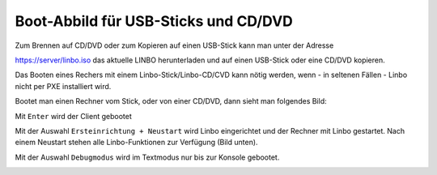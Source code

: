 =====================================
Boot-Abbild für USB-Sticks und CD/DVD
=====================================

Zum Brennen auf CD/DVD oder zum Kopieren auf einen USB-Stick kann man unter der Adresse

https://server/linbo.iso
das aktuelle LINBO herunterladen und auf einen USB-Stick oder eine CD/DVD kopieren.

Das Booten eines Rechers mit einem Linbo-Stick/Linbo-CD/CVD kann nötig werden, wenn - in seltenen Fällen - Linbo nicht per PXE installiert wird.

Bootet man einen Rechner vom Stick, oder von einer CD/DVD, dann sieht man folgendes Bild:

.. image:: media/linbo_screen1.png

Mit ``Enter`` wird der Client gebootet
 
.. image:: media/linbo_screen2.png

Mit der Auswahl ``Ersteinrichtung + Neustart`` wird Linbo eingerichtet und der Rechner mit Linbo gestartet.
Nach einem Neustart stehen alle Linbo-Funktionen zur Verfügung (Bild unten).

Mit der Auswahl ``Debugmodus`` wird im Textmodus nur bis zur Konsole gebootet.



.. image:: media/linbo_screen4.png


